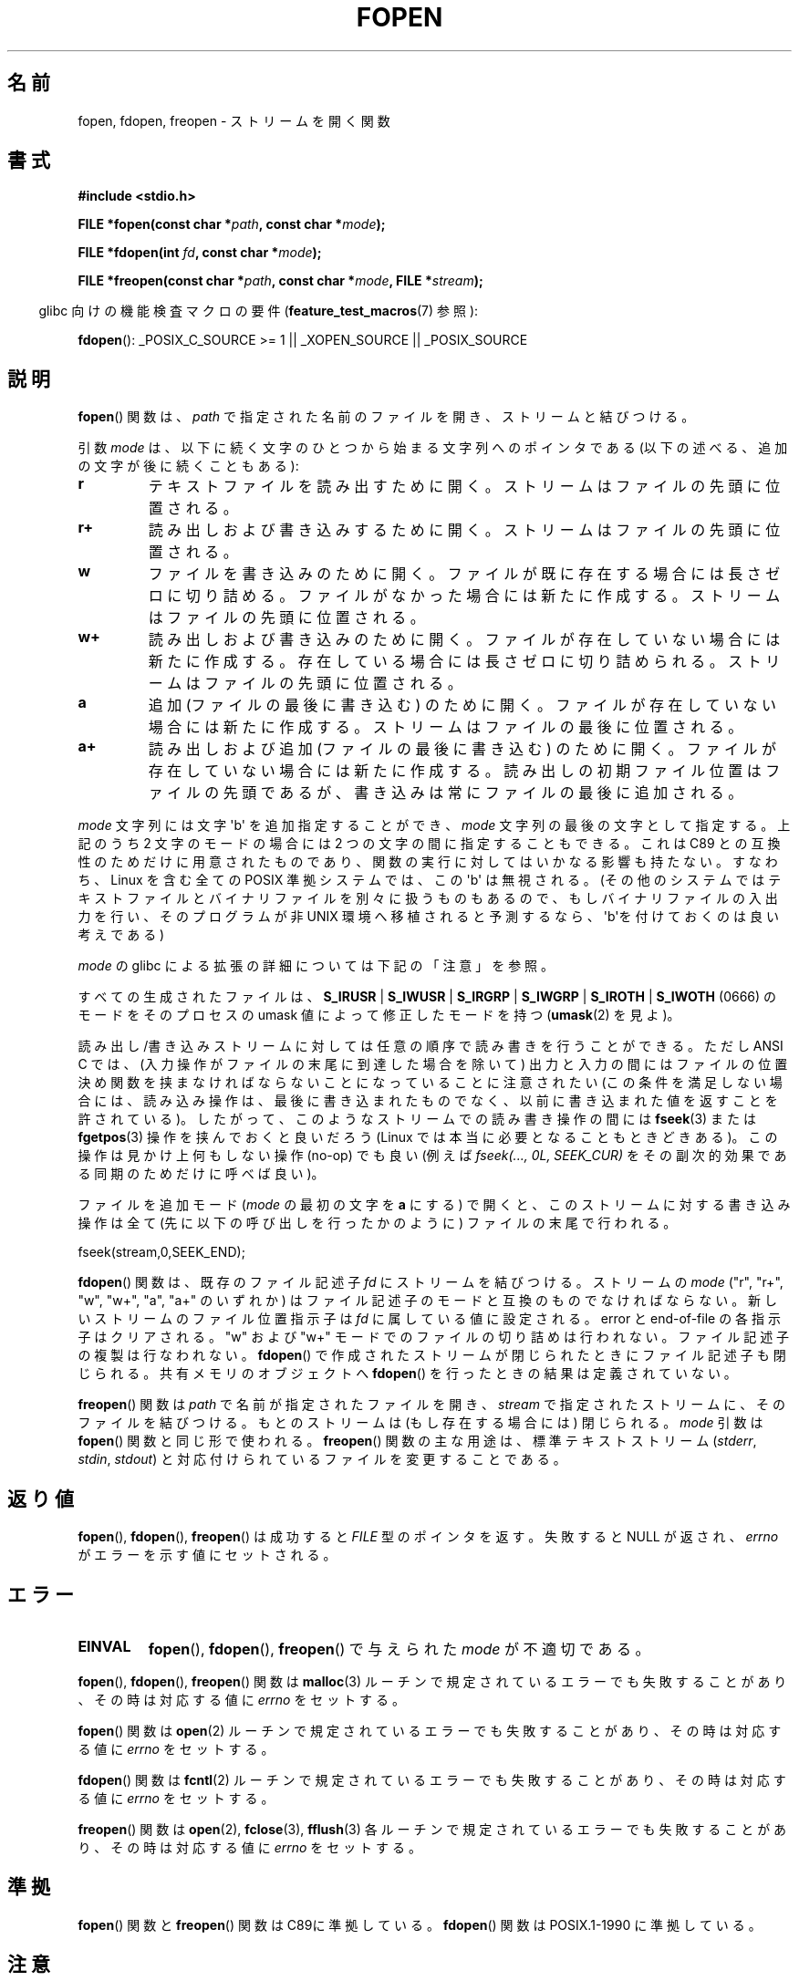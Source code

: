 .\" Copyright (c) 1990, 1991 The Regents of the University of California.
.\" All rights reserved.
.\"
.\" This code is derived from software contributed to Berkeley by
.\" Chris Torek and the American National Standards Committee X3,
.\" on Information Processing Systems.
.\"
.\" Redistribution and use in source and binary forms, with or without
.\" modification, are permitted provided that the following conditions
.\" are met:
.\" 1. Redistributions of source code must retain the above copyright
.\"    notice, this list of conditions and the following disclaimer.
.\" 2. Redistributions in binary form must reproduce the above copyright
.\"    notice, this list of conditions and the following disclaimer in the
.\"    documentation and/or other materials provided with the distribution.
.\" 3. All advertising materials mentioning features or use of this software
.\"    must display the following acknowledgement:
.\"	This product includes software developed by the University of
.\"	California, Berkeley and its contributors.
.\" 4. Neither the name of the University nor the names of its contributors
.\"    may be used to endorse or promote products derived from this software
.\"    without specific prior written permission.
.\"
.\" THIS SOFTWARE IS PROVIDED BY THE REGENTS AND CONTRIBUTORS ``AS IS'' AND
.\" ANY EXPRESS OR IMPLIED WARRANTIES, INCLUDING, BUT NOT LIMITED TO, THE
.\" IMPLIED WARRANTIES OF MERCHANTABILITY AND FITNESS FOR A PARTICULAR PURPOSE
.\" ARE DISCLAIMED.  IN NO EVENT SHALL THE REGENTS OR CONTRIBUTORS BE LIABLE
.\" FOR ANY DIRECT, INDIRECT, INCIDENTAL, SPECIAL, EXEMPLARY, OR CONSEQUENTIAL
.\" DAMAGES (INCLUDING, BUT NOT LIMITED TO, PROCUREMENT OF SUBSTITUTE GOODS
.\" OR SERVICES; LOSS OF USE, DATA, OR PROFITS; OR BUSINESS INTERRUPTION)
.\" HOWEVER CAUSED AND ON ANY THEORY OF LIABILITY, WHETHER IN CONTRACT, STRICT
.\" LIABILITY, OR TORT (INCLUDING NEGLIGENCE OR OTHERWISE) ARISING IN ANY WAY
.\" OUT OF THE USE OF THIS SOFTWARE, EVEN IF ADVISED OF THE POSSIBILITY OF
.\" SUCH DAMAGE.
.\"
.\"     @(#)fopen.3	6.8 (Berkeley) 6/29/91
.\"
.\" Converted for Linux, Mon Nov 29 15:22:01 1993, faith@cs.unc.edu
.\" Modified, aeb, 960421, 970806
.\" Modified, joey, aeb, 2002-01-03
.\"
.\"*******************************************************************
.\"
.\" This file was generated with po4a. Translate the source file.
.\"
.\"*******************************************************************
.TH FOPEN 3 2012\-04\-22 GNU "Linux Programmer's Manual"
.SH 名前
fopen, fdopen, freopen \- ストリームを開く関数
.SH 書式
.nf
\fB#include <stdio.h>\fP
.sp
\fBFILE *fopen(const char *\fP\fIpath\fP\fB, const char *\fP\fImode\fP\fB);\fP

\fBFILE *fdopen(int \fP\fIfd\fP\fB, const char *\fP\fImode\fP\fB);\fP

\fBFILE *freopen(const char *\fP\fIpath\fP\fB, const char *\fP\fImode\fP\fB, FILE *\fP\fIstream\fP\fB);\fP
.fi
.sp
.in -4n
glibc 向けの機能検査マクロの要件 (\fBfeature_test_macros\fP(7)  参照):
.in
.sp
\fBfdopen\fP(): _POSIX_C_SOURCE\ >=\ 1 || _XOPEN_SOURCE || _POSIX_SOURCE
.SH 説明
\fBfopen\fP()  関数は、 \fIpath\fP で指定された名前のファイルを開き、ストリームと結びつける。
.PP
引数 \fImode\fP は、以下に続く文字のひとつから始まる文字列へのポインタであ
る (以下の述べる、追加の文字が後に続くこともある):
.TP 
\fBr\fP
テキストファイルを読み出すために開く。 ストリームはファイルの先頭に位置される。
.TP 
\fBr+\fP
読み出しおよび書き込みするために開く。 ストリームはファイルの先頭に位置される。
.TP 
\fBw\fP
ファイルを書き込みのために開く。 ファイルが既に存在する場合には長さゼロに切り詰める。 ファイルがなかった場合には新たに作成する。
ストリームはファイルの先頭に位置される。
.TP 
\fBw+\fP
読み出しおよび書き込みのために開く。 ファイルが存在していない場合には新たに作成する。 存在している場合には長さゼロに切り詰められる。
ストリームはファイルの先頭に位置される。
.TP 
\fBa\fP
追加 (ファイルの最後に書き込む) のために開く。 ファイルが存在していない場合には新たに作成する。 ストリームはファイルの最後に位置される。
.TP 
\fBa+\fP
読み出しおよび追加 (ファイルの最後に書き込む) のために開く。 ファイルが存在していない場合には新たに作成する。
読み出しの初期ファイル位置はファイルの先頭であるが、 書き込みは常にファイルの最後に追加される。
.PP
\fImode\fP 文字列には文字 \(aqb\(aq を追加指定することができ、 \fImode\fP 文字列の最後の文字として指定する。 上記のうち 2
文字のモードの場合には 2 つの文字の間に指定することもできる。 これは C89 との互換性のためだけに用意された
ものであり、関数の実行に対してはいかなる影響も持たない。 すなわち、Linux を含む全ての POSIX 準拠システムでは、 この \(aqb\(aq
は無視される。 (その他のシステムではテキストファイルとバイナリファイルを別々に扱うものもあるので、 もしバイナリファイルの入出力を行い、
そのプログラムが非 UNIX 環境へ移植されると予測するなら、 \(aqb\(aqを付けておくのは良い考えである)
.PP
\fImode\fP の glibc による拡張の詳細については下記の「注意」を参照。
.PP
すべての生成されたファイルは、 \fBS_IRUSR\fP | \fBS_IWUSR\fP | \fBS_IRGRP\fP | \fBS_IWGRP\fP |
\fBS_IROTH\fP | \fBS_IWOTH\fP (0666) のモードを そのプロセスの umask 値によって修正したモードを持つ
(\fBumask\fP(2)  を見よ)。
.PP
読み出し/書き込みストリームに対しては任意の順序で読み書きを行うことができる。 ただし ANSI C では、
(入力操作がファイルの末尾に到達した場合を除いて)  出力と入力の間にはファイルの位置決め関数を 挟まなければならないことになっていることに注意されたい
(この条件を満足しない場合には、読み込み操作は、 最後に書き込まれたものでなく、以前に書き込まれた 値を返すことを許されている)。
したがって、このようなストリームでの読み書き操作の間には \fBfseek\fP(3)  または \fBfgetpos\fP(3)  操作を挟んでおくと良いだろう
(Linux では本当に必要となることもときどきある)。 この操作は見かけ上何もしない操作 (no\-op) でも良い (例えば \fIfseek(...,
0L, SEEK_CUR)\fP を その副次的効果である同期のためだけに呼べば良い)。
.PP
ファイルを追加モード (\fImode\fP の最初の文字を \fBa\fP にする) で開くと、
このストリームに対する書き込み操作は全て (先に以下の呼び出しを行った
かのように) ファイルの末尾で行われる。
.nf

    fseek(stream,0,SEEK_END);
.fi
.PP
\fBfdopen\fP()  関数は、既存のファイル記述子 \fIfd\fP にストリームを結びつける。 ストリームの \fImode\fP ("r", "r+",
"w", "w+", "a", "a+" のいずれか) は ファイル記述子のモードと互換のものでなければならない。
新しいストリームのファイル位置指示子は \fIfd\fP に属している値に設定される。 error と end\-of\-file の各指示子はクリアされる。
"w" および "w+" モードでのファイルの切り詰めは行われない。 ファイル記述子の複製は行なわれない。 \fBfdopen\fP()
で作成されたストリームが閉じられたときにファイル記述子も 閉じられる。 共有メモリのオブジェクトへ \fBfdopen\fP()
を行ったときの結果は定義されていない。
.PP
\fBfreopen\fP()  関数は \fIpath\fP で名前が指定されたファイルを開き、 \fIstream\fP
で指定されたストリームに、そのファイルを結びつける。 もとのストリームは (もし存在する場合には) 閉じられる。 \fImode\fP 引数は
\fBfopen\fP()  関数と同じ形で使われる。 \fBfreopen\fP()  関数の主な用途は、標準テキストストリーム (\fIstderr\fP,
\fIstdin\fP, \fIstdout\fP)  と対応付けられているファイルを変更することである。
.SH 返り値
\fBfopen\fP(), \fBfdopen\fP(), \fBfreopen\fP()  は成功すると \fIFILE\fP 型のポインタを返す。 失敗すると NULL
が返され、 \fIerrno\fP がエラーを示す値にセットされる。
.SH エラー
.TP 
\fBEINVAL\fP
\fBfopen\fP(), \fBfdopen\fP(), \fBfreopen\fP()  で与えられた \fImode\fP が不適切である。
.PP
\fBfopen\fP(), \fBfdopen\fP(), \fBfreopen\fP()  関数は \fBmalloc\fP(3)
ルーチンで規定されているエラーでも失敗することがあり、 その時は対応する値に \fIerrno\fP をセットする。
.PP
\fBfopen\fP()  関数は \fBopen\fP(2)  ルーチンで規定されているエラーでも失敗することがあり、 その時は対応する値に \fIerrno\fP
をセットする。
.PP
\fBfdopen\fP()  関数は \fBfcntl\fP(2)  ルーチンで規定されているエラーでも失敗することがあり、 その時は対応する値に
\fIerrno\fP をセットする。
.PP
\fBfreopen\fP()  関数は \fBopen\fP(2), \fBfclose\fP(3), \fBfflush\fP(3)
各ルーチンで規定されているエラーでも失敗することがあり、 その時は対応する値に \fIerrno\fP をセットする。
.SH 準拠
\fBfopen\fP()  関数と \fBfreopen\fP()  関数は C89に準拠している。 \fBfdopen\fP()  関数は POSIX.1\-1990
に準拠している。
.SH 注意
.SS "glibc での注意"
GNU C ライブラリでは、 \fImode\fP に指定できる文字列として、以下の拡張が行われている:
.TP 
\fBc\fP (glibc 2.3.3 以降)
open 操作、それに続く read/write 操作の、 スレッドの取り消しポイント
(cancellation points) を作成しない。
このフラグは \fBfdopen\fP() では無視される。
.TP 
\fBe\fP (glibc 2.7 以降)
\fBO_CLOEXEC\fP フラグを有効にしてファイルをオープンする。詳細は
\fBopen\fP(2) を参照。このフラグは \fBfdopen\fP() では無視される。
.TP 
\fBm\fP (glibc 2.3 以降)
.\" As at glibc 2.4:
I/O システムコール (\fBread\fP(2), \fBwrite\fP(2))  ではなく、 \fBmmap\fP(2)
を使ってファイルにアクセスしようとする。 \fBmmap\fP(2)  を使おうとするのは、読み出し用にオープンするファイルについてだけである。
.TP 
\fBx\fP
.\" Since glibc 2.0?
.\" FIXME C11 specifies this flag
ファイルを排他的にオープンする (\fBopen\fP(2)  の \fBO_EXCL\fP フラグと同様)。 ファイルがすでに存在する場合、 \fBfopen\fP()
は失敗し、 \fIerrno\fP に \fBEEXIST\fP がセットされる。 このフラグは \fBfdopen\fP()  では無視される。
.PP
上記の文字に加えて、
\fBfopen\fP() と \fBfreopen\fP() では \fImode\fP に
以下の書式を 指定することができる。

\fB ,ccs=\fP\fIstring\fP

指定された \fIstring\fP は、符号化文字集合の名前と解釈され、
ストリームではワイド文字のストリームとして扱われる。
内部変換関数で入出力時に文字集合 \fIstring\fP との変換が行われる。
書式 \fB,ccs=\fP\fIstring\fP が指定されない場合は、
ストリームをワイド文字のストリームとして扱うかは
最初のファイル操作時に決定される。
最初のファイル操作がワイド文字操作であった場合は、
そのストリームはワイド文字のストリームとして扱われ、
符号化文字集合との変換を行う関数が読み込まれる。
.SH バグ
.\" FIXME http://sourceware.org/bugzilla/show_bug.cgi?id=12685
\fImode\fP の個々のフラグ文字 ("ccs" 指定の前の文字) を解釈する際に、
glibc の \fBfopen\fP() と \fBfreopen\fP() の実装では、
\fImode\fP の確認を最大 7 文字しか行わないという制限がある
(バージョン 2.14 より前の glibc では最大 6 文字だが、
6 文字では "rb+cmxe" などの指定を行うには不十分であった)。
\fBfdopen\fP() の現在の実装では最大 5 文字の \fImode\fP しか解釈されない。
.SH 関連項目
\fBopen\fP(2), \fBfclose\fP(3), \fBfileno\fP(3), \fBfmemopen\fP(3), \fBfopencookie\fP(3)
.SH この文書について
この man ページは Linux \fIman\-pages\fP プロジェクトのリリース 3.41 の一部
である。プロジェクトの説明とバグ報告に関する情報は
http://www.kernel.org/doc/man\-pages/ に書かれている。
